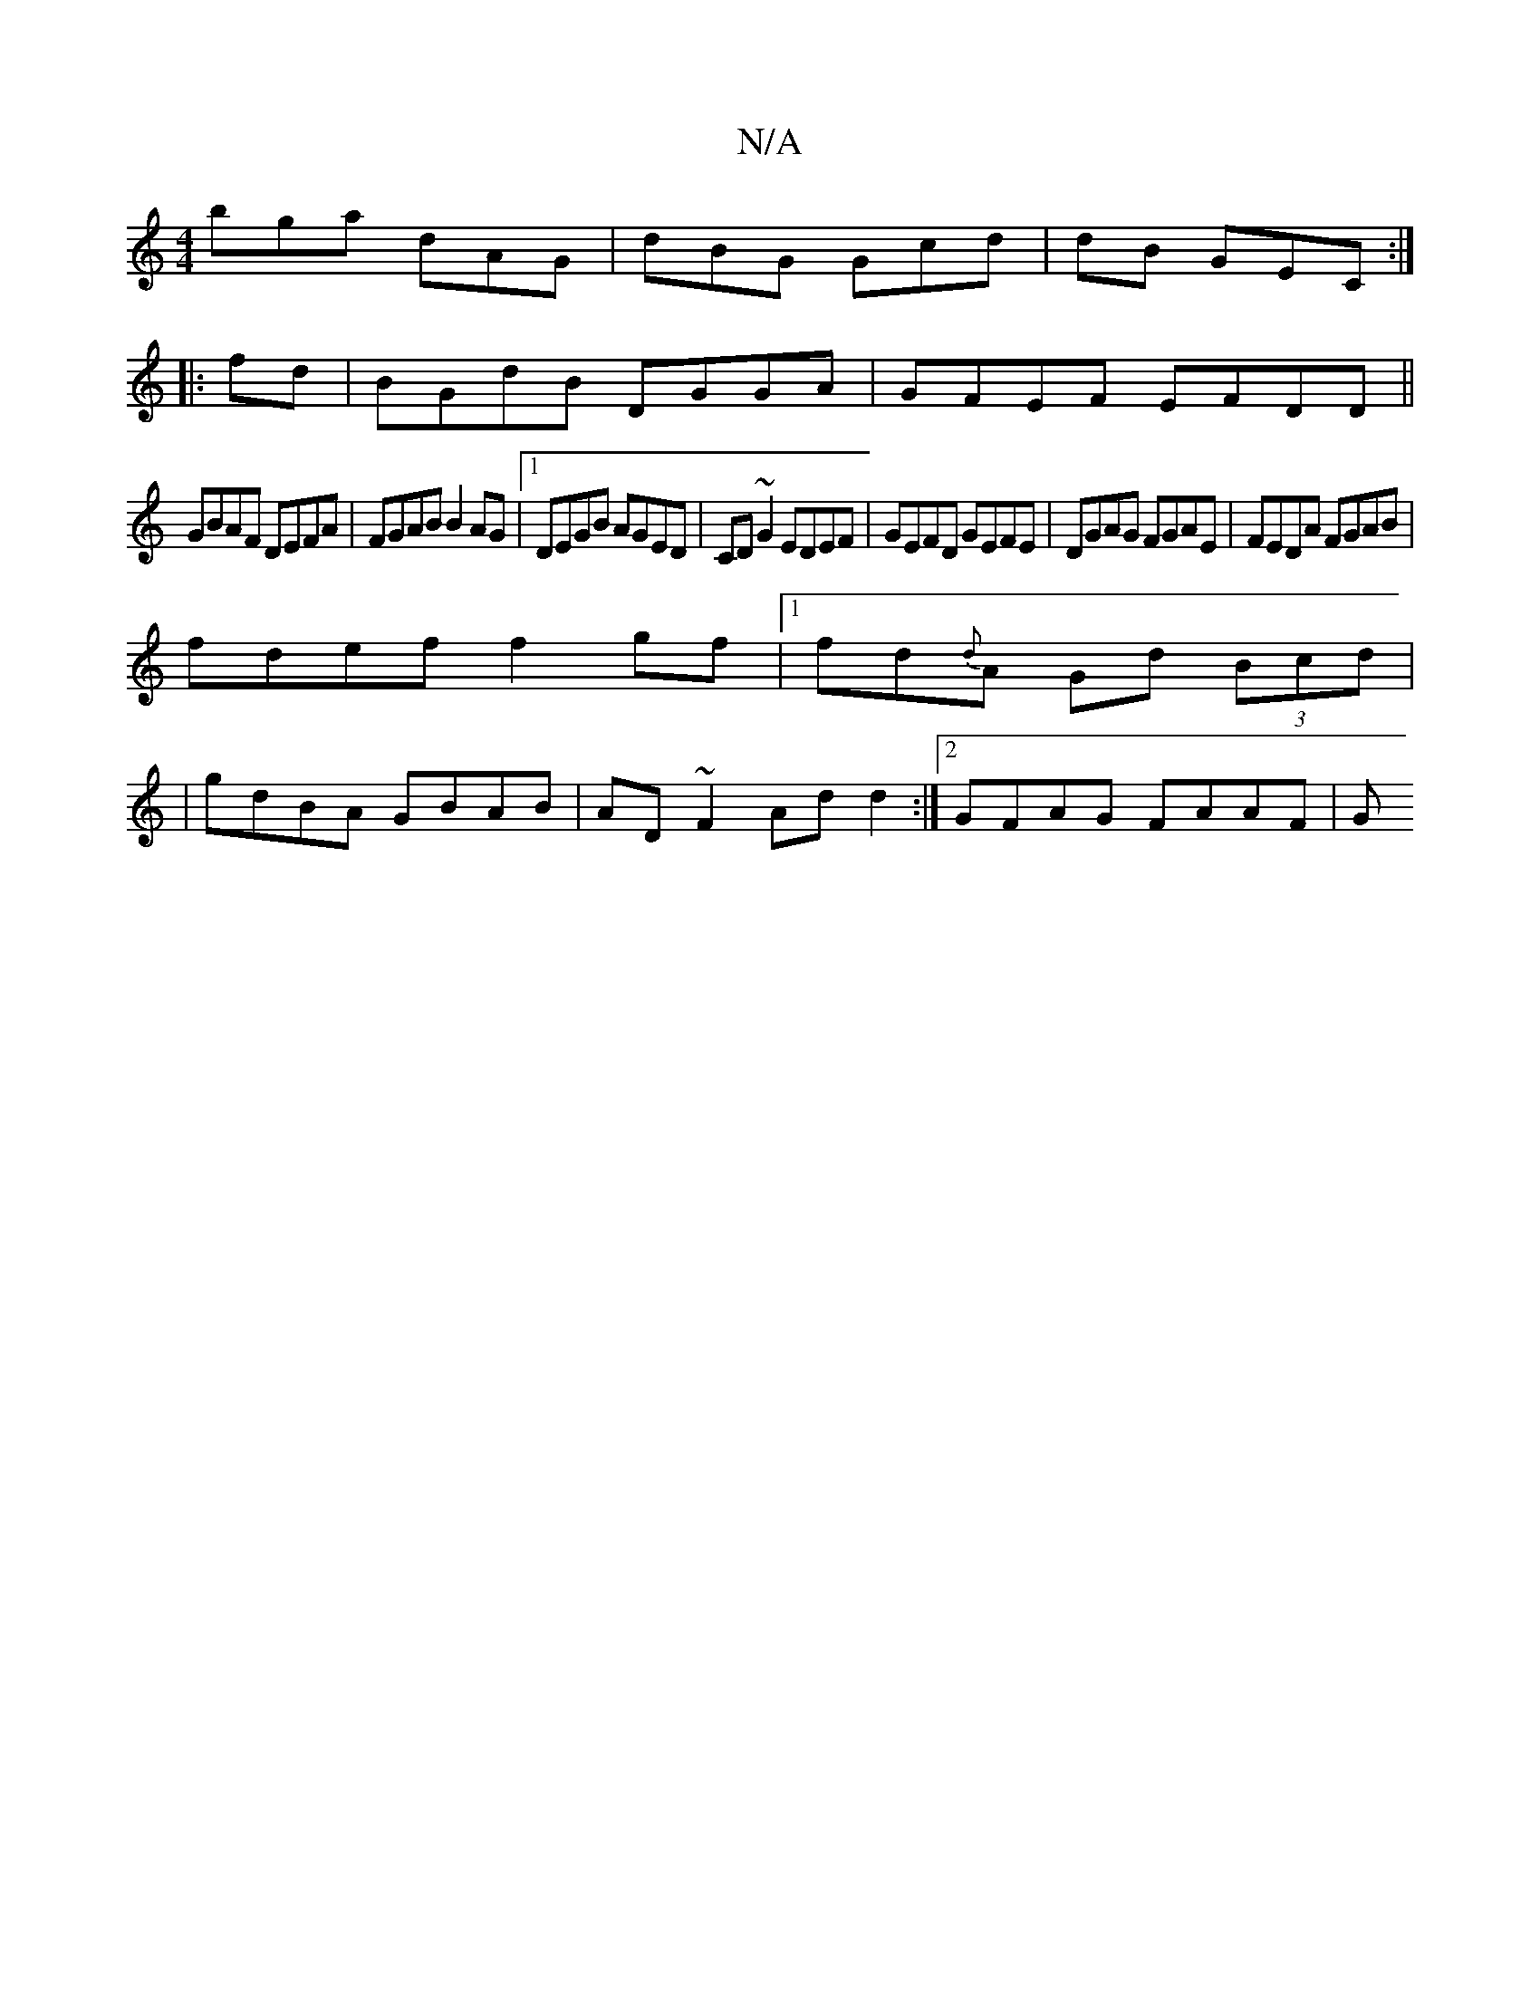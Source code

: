 X:1
T:N/A
M:4/4
R:N/A
K:Cmajor
 bga dAG | dBG Gcd | dB GEC :|
|:fd|BGdB DGGA|GFEF EFDD||
GBAF DEFA |FGAB B2AG|1 DEGB AGED|CD~G2 EDEF|GEFD GEFE|DGAG FGAE|FEDA FGAB|
fdef f2gf|1 fd{d}A Gd (3Bcd |
|gdBA GBAB|AD~F2 Ad d2:|2 GFAG FAAF|G